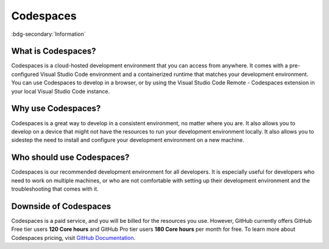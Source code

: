 Codespaces
==========
:bdg-secondary:`Information`

What is Codespaces?
-------------------

Codespaces is a cloud-hosted development environment that you can access from anywhere. 
It comes with a pre-configured Visual Studio Code environment and a containerized runtime that matches your development environment. 
You can use Codespaces to develop in a browser, or by using the Visual Studio Code Remote - Codespaces 
extension in your local Visual Studio Code instance. 

Why use Codespaces?
-------------------

Codespaces is a great way to develop in a consistent environment, no matter where you are. It 
also allows you to develop on a device that might not have the resources to run your development 
environment locally. It also allows you to sidestep the need to install and configure your 
development environment on a new machine.

Who should use Codespaces?
---------------------------

Codespaces is our recommended development environment for all developers. It is especially 
useful for developers who need to work on multiple machines, or who are not comfortable with 
setting up their development environment and the troubleshooting that comes with it.

Downside of Codespaces
----------------------

Codespaces is a paid service, and you will be billed for the resources you use. However, 
GitHub currently offers GitHub Free tier users **120 Core hours** and GitHub Pro tier users **180 
Core hours** per month for free. To learn more about Codespaces pricing, visit 
`GitHub Documentation <https://docs.github.com/en/billing/managing-billing-for-github-codespaces/about-billing-for-github-codespaces>`_.